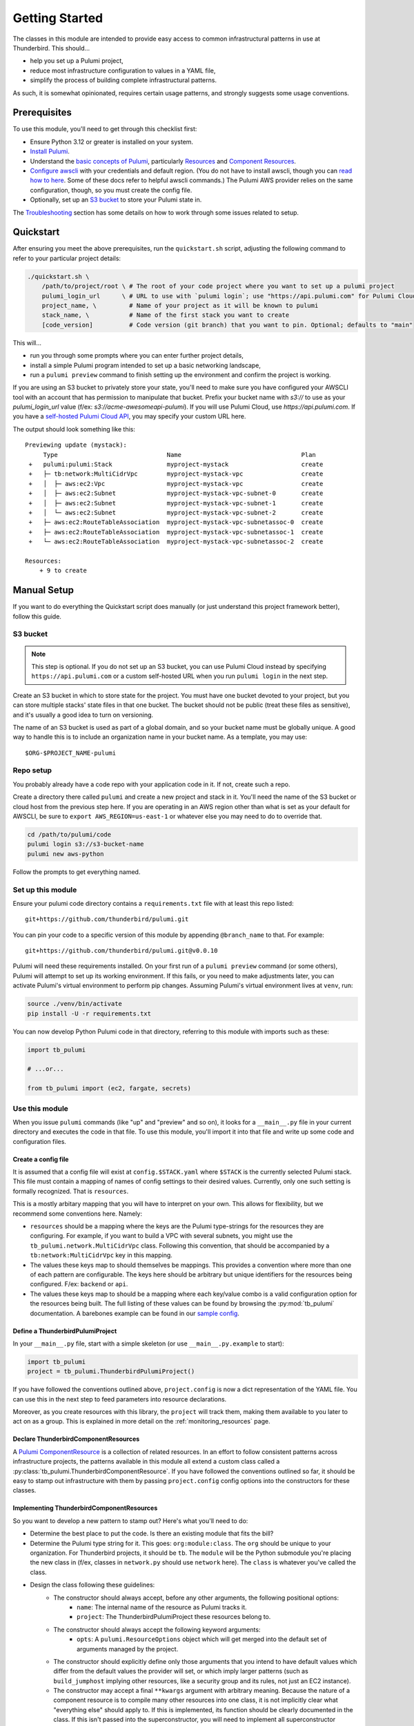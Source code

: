 .. _getting_started:

Getting Started
===============

The classes in this module are intended to provide easy access to common infrastructural patterns in use at Thunderbird.
This should...

* help you set up a Pulumi project,
* reduce most infrastructure configuration to values in a YAML file,
* simplify the process of building complete infrastructural patterns.

As such, it is somewhat opinionated, requires certain usage patterns, and strongly suggests some usage conventions.

Prerequisites
-------------

To use this module, you'll need to get through this checklist first:

* Ensure Python 3.12 or greater is installed on your system.
* `Install Pulumi <https://www.pulumi.com/docs/iac/download-install/>`_.
* Understand the `basic concepts of Pulumi <https://www.pulumi.com/docs/iac/concepts/>`_, particularly `Resources
  <https://www.pulumi.com/docs/iac/concepts/resources/>`_ and `Component Resources
  <https://www.pulumi.com/docs/iac/concepts/resources/components/>`_.
* `Configure awscli <https://docs.aws.amazon.com/cli/latest/userguide/cli-chap-configure.html>`_ with
  your credentials and default region. (You do not have to install awscli, though you can
  `read how to here <https://docs.aws.amazon.com/cli/latest/userguide/getting-started-install.html>`_.
  Some of these docs refer to helpful awscli commands.) The Pulumi AWS provider relies on the same configuration,
  though, so you must create the config file.
* Optionally, set up an `S3 bucket`_ to store your Pulumi state in.

The `Troubleshooting`_ section has some details on how to work through some issues related to setup.

Quickstart
----------

After ensuring you meet the above prerequisites, run the ``quickstart.sh`` script, adjusting the following command to
refer to your particular project details:

.. code-block:: bash

 ./quickstart.sh \
     /path/to/project/root \ # The root of your code project where you want to set up a pulumi project
     pulumi_login_url      \ # URL to use with `pulumi login`; use "https://api.pulumi.com" for Pulumi Cloud
     project_name, \         # Name of your project as it will be known to pulumi
     stack_name, \           # Name of the first stack you want to create
     [code_version]          # Code version (git branch) that you want to pin. Optional; defaults to "main"

This will...

* run you through some prompts where you can enter further project details,
* install a simple Pulumi program intended to set up a basic networking landscape,
* run a ``pulumi preview`` command to finish setting up the environment and confirm the project is working.

If you are using an S3 bucket to privately store your state, you'll need to make sure you have configured your AWSCLI
tool with an account that has permission to manipulate that bucket. Prefix your bucket name with `s3://` to use as your
`pulumi_login_url` value (f/ex: `s3://acme-awesomeapi-pulumi`). If you will use Pulumi Cloud, use
`https://api.pulumi.com`. If you have a
`self-hosted Pulumi Cloud API <https://www.pulumi.com/docs/pulumi-cloud/admin/self-hosted/components/api/>`_, you may
specify your custom URL here.

The output should look something like this:
::

  Previewing update (mystack):
       Type                              Name                                 Plan
   +   pulumi:pulumi:Stack               myproject-mystack                    create
   +   ├─ tb:network:MultiCidrVpc        myproject-mystack-vpc                create
   +   │  ├─ aws:ec2:Vpc                 myproject-mystack-vpc                create
   +   │  ├─ aws:ec2:Subnet              myproject-mystack-vpc-subnet-0       create
   +   │  ├─ aws:ec2:Subnet              myproject-mystack-vpc-subnet-1       create
   +   │  └─ aws:ec2:Subnet              myproject-mystack-vpc-subnet-2       create
   +   ├─ aws:ec2:RouteTableAssociation  myproject-mystack-vpc-subnetassoc-0  create
   +   ├─ aws:ec2:RouteTableAssociation  myproject-mystack-vpc-subnetassoc-1  create
   +   └─ aws:ec2:RouteTableAssociation  myproject-mystack-vpc-subnetassoc-2  create

  Resources:
      + 9 to create


Manual Setup
------------

If you want to do everything the Quickstart script does manually (or just understand this project framework better),
follow this guide.

S3 bucket
^^^^^^^^^

.. note:: This step is optional. If you do not set up an S3 bucket, you can use Pulumi Cloud instead by specifying
  ``https://api.pulumi.com`` or a custom self-hosted URL when you run ``pulumi login`` in the next step.

Create an S3 bucket in which to store state for the project. You must have one bucket devoted to your project, but you
can store multiple stacks' state files in that one bucket. The bucket should not be public (treat these files as
sensitive), and it's usually a good idea to turn on versioning.

The name of an S3 bucket is used as part of a global domain, and so your bucket name must be globally unique. A good way
to handle this is to include an organization name in your bucket name. As a template, you may use:
::

  $ORG-$PROJECT_NAME-pulumi


Repo setup
^^^^^^^^^^

You probably already have a code repo with your application code in it. If not, create such a repo.

Create a directory there called ``pulumi`` and create a new project and stack in it. You'll need the name of the S3
bucket or cloud host from the previous step here. If you are operating in an AWS region other than what is set as your
default for AWSCLI, be sure to ``export AWS_REGION=us-east-1`` or whatever else you may need to do to override that.

.. code-block:: bash

  cd /path/to/pulumi/code
  pulumi login s3://s3-bucket-name
  pulumi new aws-python

Follow the prompts to get everything named.


Set up this module
^^^^^^^^^^^^^^^^^^

Ensure your pulumi code directory contains a ``requirements.txt`` file with at least this repo listed:
::

  git+https://github.com/thunderbird/pulumi.git

You can pin your code to a specific version of this module by appending ``@branch_name`` to that. For example:
::

  git+https://github.com/thunderbird/pulumi.git@v0.0.10

Pulumi will need these requirements installed. On your first run of a ``pulumi preview`` command (or some others),
Pulumi will attempt to set up its working environment. If this fails, or you need to make adjustments later, you can
activate Pulumi's virtual environment to perform pip changes. Assuming Pulumi's virtual environment lives at ``venv``,
run:

.. code-block:: bash

  source ./venv/bin/activate
  pip install -U -r requirements.txt

You can now develop Python Pulumi code in that directory, referring to this module with imports such as these:

.. code-block:: python

  import tb_pulumi

  # ...or...

  from tb_pulumi import (ec2, fargate, secrets)


Use this module
^^^^^^^^^^^^^^^

When you issue ``pulumi`` commands (like "up" and "preview" and so on), it looks for a ``__main__.py`` file in your
current directory and executes the code in that file. To use this module, you'll import it into that file and write up
some code and configuration files.


Create a config file
""""""""""""""""""""

It is assumed that a config file will exist at ``config.$STACK.yaml`` where ``$STACK`` is the currently selected Pulumi
stack. This file must contain a mapping of names of config settings to their desired values. Currently, only one such
setting is formally recognized. That is ``resources``.

This is a mostly arbitary mapping that you will have to interpret on your own. This allows for flexibility, but we
recommend some conventions here. Namely:

* ``resources`` should be a mapping where the keys are the Pulumi type-strings for the resources they are configuring.
  For example, if you want to build a VPC with several subnets, you might use the ``tb_pulumi.network.MultiCidrVpc``
  class. Following this convention, that should be accompanied by a ``tb:network:MultiCidrVpc`` key in this mapping.
* The values these keys map to should themselves be mappings. This provides a convention where more than one of each
  pattern are configurable. The keys here should be arbitrary but unique identifiers for the resources being configured.
  F/ex: ``backend`` or ``api``.
* The values these keys map to should be a mapping where each key/value combo is a valid configuration option for the
  resources being built. The full listing of these values can be found by browsing the :py:mod:`tb_pulumi` 
  documentation. A barebones example can be found in our `sample config
  <https://github.com/thunderbird/pulumi/blob/main/config.stack.yaml.example>`_.


Define a ThunderbirdPulumiProject
"""""""""""""""""""""""""""""""""

In your ``__main__.py`` file, start with a simple skeleton (or use ``__main__.py.example`` to start):

.. code-block:: python

  import tb_pulumi
  project = tb_pulumi.ThunderbirdPulumiProject()

If you have followed the conventions outlined above, ``project.config`` is now a dict representation of the YAML file.
You can use this in the next step to feed parameters into resource declarations.

Moreover, as you create resources with this library, the ``project`` will track them, making them available to you later
to act on as a group. This is explained in more detail on the :ref:`monitoring_resources` page.


Declare ThunderbirdComponentResources
"""""""""""""""""""""""""""""""""""""

A `Pulumi ComponentResource <https://www.pulumi.com/docs/reference/pkg/python/pulumi/#pulumi.ComponentResource>`_ is a
collection of related resources. In an effort to follow consistent patterns across infrastructure projects, the
patterns available in this module all extend a custom class called a :py:class:`tb_pulumi.ThunderbirdComponentResource`.
If you have followed the conventions outlined so far, it should be easy to stamp out infrastructure with them by passing
``project.config`` config options into the constructors for these classes.


Implementing ThunderbirdComponentResources
""""""""""""""""""""""""""""""""""""""""""

So you want to develop a new pattern to stamp out? Here's what you'll need to do:

* Determine the best place to put the code. Is there an existing module that fits the bill?
* Determine the Pulumi type string for it. This goes: ``org:module:class``. The ``org`` should be unique to your
  organization. For Thunderbird projects, it should be ``tb``. The ``module`` will be the Python submodule you're
  placing the new class in (f/ex, classes in ``network.py`` should use ``network`` here). The ``class`` is whatever
  you've called the class.
* Design the class following these guidelines:
    * The constructor should always accept, before any other arguments, the following positional options:
        * ``name``: The internal name of the resource as Pulumi tracks it.
        * ``project``: The ThunderbirdPulumiProject these resources belong to.
    * The constructor should always accept the following keyword arguments:
        * ``opts``: A ``pulumi.ResourceOptions`` object which will get merged into the default set of arguments managed
          by the project.
    * The constructor should explicitly define only those arguments that you intend to have default values which differ
      from the default values the provider will set, or which imply larger patterns (such as ``build_jumphost`` implying
      other resources, like a security group and its rules, not just an EC2 instance).
    * The constructor may accept a final ``**kwargs`` argument with arbitrary meaning. Because the nature of a component
      resource is to compile many other resources into one class, it is not implicitly clear what "everything else"
      should apply to. If this is implemented, its function should be clearly documented in the class. If this isn't
      passed into the superconstructor, you will need to implement all superconstructor arguments into your constructor.
    * The class should extend :py:class:`tb_pulumi.ThunderbirdComponentResource`.
    * The class should make an appropriate call to its superconstructor, which ensures the resources can be properly
      tracked in the project (and other things).
    * Any resources you create must have the ``parent=self`` ``pulumi.ResourceOption`` set. Set an appropriate
      ``depends_on`` value.
    * At the end of the ``__init__`` function, you must call ``self.finish()``, passing in a dictionary of ``outputs``
      and one of ``resources`` (see :py:meth:`tb_pulumi.ThunderbirdComponentResource.finish`). For
      :py:class:`tb_pulumi.monitoring.MonitoringGroup` derivatives, call this at the end of the
      :py:meth:`tb_pulumi.monitoring.MonitoringGroup.monitor` function instead.


Troubleshooting
---------------


Pythonic problems
^^^^^^^^^^^^^^^^^

This Pulumi code is developed against Python 3.12 or later. If this is not your default version, you'll need to manage
your own virtual environment.

Check your default version:
::

  $ python -V
  Python 3.12.6

If you need a newer Python, `download and install it <https://www.python.org/downloads/>`_. Then you'll have to set up
the virtual environment yourself with something like this:

.. code-block:: bash

  virtualenv -p /path/to/python3.12 venv
  ./venv/bin/pip install -r requirements.txt

After this, ``pulumi`` commands should work. If 3.12 is your default version of Python, Pulumi should set up its own
virtualenv, and you should not have to do this.


Shells other than Bash
^^^^^^^^^^^^^^^^^^^^^^

Setup instructions in these docs are designed for use with the Bourne Again SHell (Bash). Pulumi also seems to make some
assumptions like this when it installs itself. Pulumi will install itself into a hidden folder in your home directory:
``~/.pulumi/bin``. You may need to add this to your ``$PATH`` to avoid having to make the explicit reference with every
``pulumi`` command.